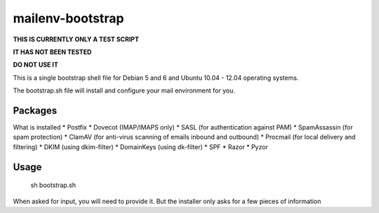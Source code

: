 =================
mailenv-bootstrap
=================

**THIS IS CURRENTLY ONLY A TEST SCRIPT**

**IT HAS NOT BEEN TESTED**

**DO NOT USE IT**

This is a single bootstrap shell file for Debian 5 and 6 and Ubuntu 10.04 - 12.04 operating
systems.

The bootstrap.sh file will install and configure your mail environment for you.

Packages
========

What is installed
* Postfix
* Dovecot (IMAP/IMAPS only)
* SASL (for authentication against PAM)
* SpamAssassin (for spam protection)
* ClamAV (for anti-virus scanning of emails inbound and outbound)
* Procmail (for local delivery and filtering)
* DKIM (using dkim-filter)
* DomainKeys (using dk-filter)
* SPF
* Razor
* Pyzor

Usage
=====

  sh bootstrap.sh

When asked for input, you will need to provide it. But the installer only asks for a few pieces
of information
